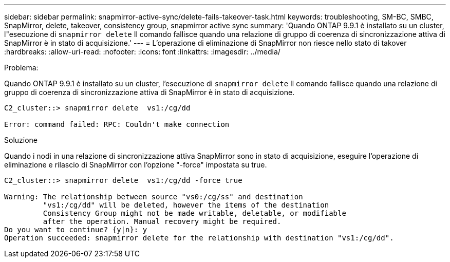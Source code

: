 ---
sidebar: sidebar 
permalink: snapmirror-active-sync/delete-fails-takeover-task.html 
keywords: troubleshooting, SM-BC, SMBC, SnapMirror, delete, takeover, consistency group, snapmirror active sync 
summary: 'Quando ONTAP 9.9.1 è installato su un cluster, l"esecuzione di  `snapmirror delete` Il comando fallisce quando una relazione di gruppo di coerenza di sincronizzazione attiva di SnapMirror è in stato di acquisizione.' 
---
= L'operazione di eliminazione di SnapMirror non riesce nello stato di takover
:hardbreaks:
:allow-uri-read: 
:nofooter: 
:icons: font
:linkattrs: 
:imagesdir: ../media/


.Problema:
[role="lead"]
Quando ONTAP 9.9.1 è installato su un cluster, l'esecuzione di  `snapmirror delete` Il comando fallisce quando una relazione di gruppo di coerenza di sincronizzazione attiva di SnapMirror è in stato di acquisizione.

....
C2_cluster::> snapmirror delete  vs1:/cg/dd

Error: command failed: RPC: Couldn't make connection
....
.Soluzione
Quando i nodi in una relazione di sincronizzazione attiva SnapMirror sono in stato di acquisizione, eseguire l'operazione di eliminazione e rilascio di SnapMirror con l'opzione "-force" impostata su true.

....
C2_cluster::> snapmirror delete  vs1:/cg/dd -force true

Warning: The relationship between source "vs0:/cg/ss" and destination
         "vs1:/cg/dd" will be deleted, however the items of the destination
         Consistency Group might not be made writable, deletable, or modifiable
         after the operation. Manual recovery might be required.
Do you want to continue? {y|n}: y
Operation succeeded: snapmirror delete for the relationship with destination "vs1:/cg/dd".
....